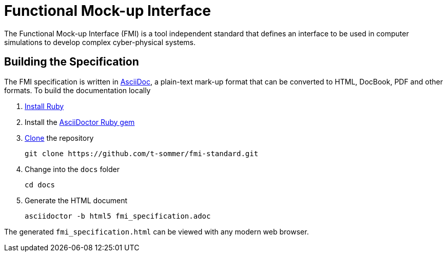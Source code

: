 = Functional Mock-up Interface

The Functional Mock-up Interface (FMI) is a tool independent standard that defines an interface to be used in computer simulations to develop complex cyber-physical systems.

== Building the Specification

The FMI specification is written in http://asciidoc.org/[AsciiDoc], a plain-text mark-up format that can be converted to HTML, DocBook, PDF and other formats. To build the documentation locally

. https://www.ruby-lang.org/en/downloads/[Install Ruby]

. Install the https://asciidoctor.org/#installation[AsciiDoctor Ruby gem]

. https://help.github.com/articles/cloning-a-repository/[Clone] the repository

  git clone https://github.com/t-sommer/fmi-standard.git

. Change into the `docs` folder

  cd docs

. Generate the HTML document

  asciidoctor -b html5 fmi_specification.adoc

The generated `fmi_specification.html` can be viewed with any modern web browser.

